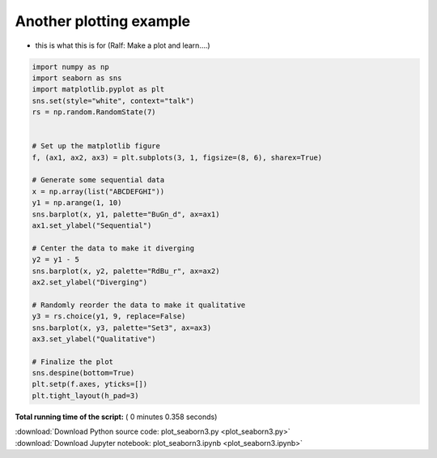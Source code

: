 

.. _sphx_glr_auto_examples_02_plotting_plot_seaborn3.py:


Another plotting example
========================

* this is what this is for (Ralf: Make a plot and learn….)





.. image:: /auto_examples/02_plotting/images/sphx_glr_plot_seaborn3_001.png
    :align: center





.. code-block:: python


    import numpy as np
    import seaborn as sns
    import matplotlib.pyplot as plt
    sns.set(style="white", context="talk")
    rs = np.random.RandomState(7)


    # Set up the matplotlib figure
    f, (ax1, ax2, ax3) = plt.subplots(3, 1, figsize=(8, 6), sharex=True)

    # Generate some sequential data
    x = np.array(list("ABCDEFGHI"))
    y1 = np.arange(1, 10)
    sns.barplot(x, y1, palette="BuGn_d", ax=ax1)
    ax1.set_ylabel("Sequential")

    # Center the data to make it diverging
    y2 = y1 - 5
    sns.barplot(x, y2, palette="RdBu_r", ax=ax2)
    ax2.set_ylabel("Diverging")

    # Randomly reorder the data to make it qualitative
    y3 = rs.choice(y1, 9, replace=False)
    sns.barplot(x, y3, palette="Set3", ax=ax3)
    ax3.set_ylabel("Qualitative")

    # Finalize the plot
    sns.despine(bottom=True)
    plt.setp(f.axes, yticks=[])
    plt.tight_layout(h_pad=3)

**Total running time of the script:** ( 0 minutes  0.358 seconds)



.. container:: sphx-glr-footer


  .. container:: sphx-glr-download

     :download:`Download Python source code: plot_seaborn3.py <plot_seaborn3.py>`



  .. container:: sphx-glr-download

     :download:`Download Jupyter notebook: plot_seaborn3.ipynb <plot_seaborn3.ipynb>`

.. rst-class:: sphx-glr-signature

    `Generated by Sphinx-Gallery <https://sphinx-gallery.readthedocs.io>`_
